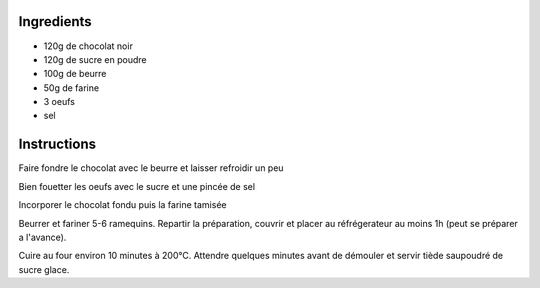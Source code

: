 .. title: Coulants au chocolat
.. date: 2016-12-07 02:09:53 UTC+02:00
.. tags: 
.. category: 
.. link: 
.. description: 
.. previewimage: /images/coulant-chocolat.jpg



Ingredients
===========

* 120g de chocolat noir
* 120g de sucre en poudre
* 100g de beurre
* 50g de farine
* 3 oeufs
* sel


Instructions
============

Faire fondre le chocolat avec le beurre et laisser refroidir un peu

Bien fouetter les oeufs avec le sucre et une pincée de sel

Incorporer le chocolat fondu puis la farine tamisée

Beurrer et fariner 5-6 ramequins. Repartir la préparation, couvrir et placer au réfrégerateur au moins 1h (peut se préparer a l'avance).

Cuire au four environ 10 minutes à 200°C. Attendre quelques minutes avant de démouler et servir tiède saupoudré de sucre glace.


